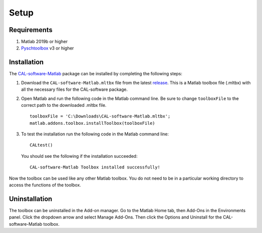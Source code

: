 .. _setup:

=====
Setup
=====
.. highlight:: matlab

Requirements
------------

1. Matlab 2019b or higher
2. `Pyschtoolbox`_ v3 or higher

.. _`Pyschtoolbox`: http://psychtoolbox.org/download

Installation
------------

The `CAL-software-Matlab`_ package can be installed by completing the following steps:

1. Download the ``CAL-software-Matlab.mltbx`` file from the latest `release`_. This is a Matlab toolbox file (.mltbx) with all the necessary files for the CAL-software package.
2. Open Matlab and run the following code in the Matlab command line. Be sure to change ``toolboxFile`` to the correct path to the downloaded .mltbx file.
   ::
    toolboxFile = 'C:\Downloads\CAL-software-Matlab.mltbx';
    matlab.addons.toolbox.installToolbox(toolboxFile)
3. To test the installation run the following code in the Matlab command line:
   ::
    CALtest()

   You should see the following if the installation succeeded:
   ::
    CAL-software-Matlab Toolbox installed successfully!

Now the toolbox can be used like any other Matlab toolbox. You do not need to be in a particular working directory to access the functions of the toolbox.

.. _`CAL-software-Matlab`: https://github.com/computed-axial-lithography/CAL-software-Matlab
.. _`release`: https://github.com/computed-axial-lithography/CAL-software-Matlab/releases

Uninstallation
--------------

The toolbox can be uninstalled in the Add-on manager. Go to the Matlab Home tab, then Add-Ons in the Environments panel. Click the dropdown arrow and select Manage Add-Ons. Then click the Options and Uninstall for the CAL-software-Matlab toolbox. 

